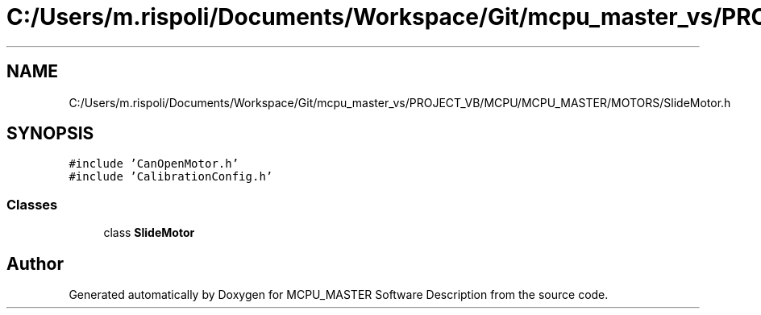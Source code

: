 .TH "C:/Users/m.rispoli/Documents/Workspace/Git/mcpu_master_vs/PROJECT_VB/MCPU/MCPU_MASTER/MOTORS/SlideMotor.h" 3 "Mon May 13 2024" "MCPU_MASTER Software Description" \" -*- nroff -*-
.ad l
.nh
.SH NAME
C:/Users/m.rispoli/Documents/Workspace/Git/mcpu_master_vs/PROJECT_VB/MCPU/MCPU_MASTER/MOTORS/SlideMotor.h
.SH SYNOPSIS
.br
.PP
\fC#include 'CanOpenMotor\&.h'\fP
.br
\fC#include 'CalibrationConfig\&.h'\fP
.br

.SS "Classes"

.in +1c
.ti -1c
.RI "class \fBSlideMotor\fP"
.br
.in -1c
.SH "Author"
.PP 
Generated automatically by Doxygen for MCPU_MASTER Software Description from the source code\&.
